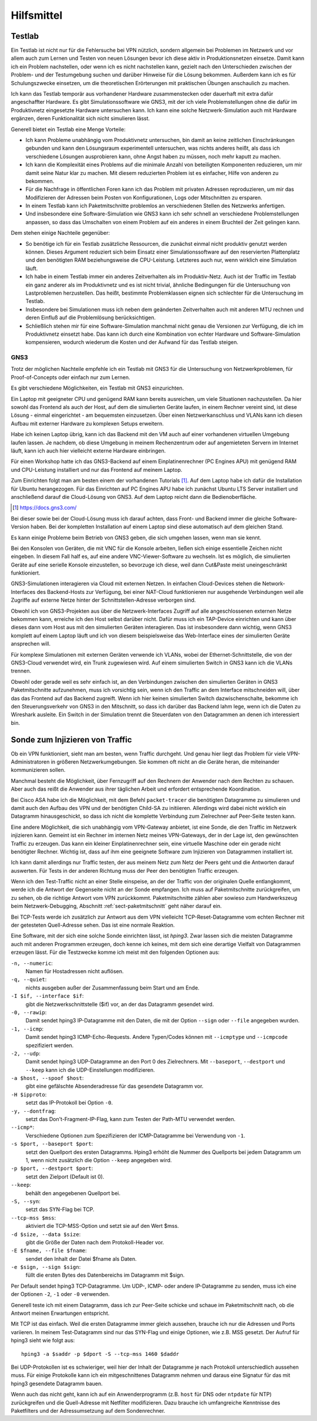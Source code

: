 
Hilfsmittel
===========

Testlab
-------

Ein Testlab ist nicht nur für die Fehlersuche bei VPN nützlich,
sondern allgemein bei Problemen im Netzwerk
und vor allem auch zum Lernen und Testen von neuen Lösungen
bevor ich diese aktiv in Produktionsnetzen einsetze.
Damit kann ich ein Problem nachstellen,
oder wenn ich es nicht nachstellen kann,
gezielt nach den Unterschieden
zwischen der Problem- und der Testumgebung suchen
und darüber Hinweise für die Lösung bekommen.
Außerdem kann ich es für Schulungszwecke einsetzen,
um die theoretischen Erörterungen
mit praktischen Übungen anschaulich zu machen.

Ich kann das Testlab temporär aus vorhandener Hardware zusammenstecken
oder dauerhaft mit extra dafür angeschaffter Hardware.
Es gibt Simulationssoftware wie GNS3,
mit der ich viele Problemstellungen ohne die dafür im
Produktivnetz eingesetzte Hardware untersuchen kann.
Ich kann eine solche Netzwerk-Simulation auch mit Hardware ergänzen,
deren Funktionalität sich nicht simulieren lässt.

Generell bietet ein Testlab eine Menge Vorteile:

* Ich kann Probleme unabhängig vom Produktivnetz untersuchen,
  bin damit an keine zeitlichen Einschränkungen gebunden
  und kann den Lösungsraum experimentell untersuchen,
  was nichts anderes heißt,
  als dass ich verschiedene Lösungen ausprobieren kann,
  ohne Angst haben zu müssen,
  noch mehr kaputt zu machen.

* Ich kann die Komplexität eines Problems
  auf die minimale Anzahl von beteiligten Komponenten reduzieren,
  um mir damit seine Natur klar zu machen.
  Mit diesem reduzierten Problem ist es einfacher,
  Hilfe von anderen zu bekommen.

* Für die Nachfrage in öffentlichen Foren kann ich das Problem
  mit privaten Adressen reproduzieren,
  um mir das Modifizieren der Adressen
  beim Posten von Konfigurationen, Logs oder Mitschnitten zu ersparen.

* In einem Testlab kann ich Paketmitschnitte problemlos an verschiedenen
  Stellen des Netzwerks anfertigen.

* Und insbesondere eine Software-Simulation wie GNS3 kann ich sehr
  schnell an verschiedene Problemstellungen anpassen, so dass das
  Umschalten von einem Problem auf ein anderes in einem Bruchteil der
  Zeit gelingen kann.

Dem stehen einige Nachteile gegenüber:

* So benötige ich für ein Testlab zusätzliche Ressourcen,
  die zunächst einmal nicht produktiv genutzt werden können.
  Dieses Argument reduziert sich beim Einsatz einer Simulationssoftware
  auf den reservierten Plattenplatz und den benötigten RAM
  beziehungsweise die CPU-Leistung.
  Letzteres auch nur, wenn wirklich eine Simulation läuft.

* Ich habe in einem Testlab immer ein anderes Zeitverhalten als im
  Produktiv-Netz. Auch ist der Traffic im Testlab ein ganz anderer als
  im Produktivnetz und es ist nicht trivial, ähnliche Bedingungen für
  die Untersuchung von Lastproblemen herzustellen. Das heißt, bestimmte
  Problemklassen eignen sich schlechter für die Untersuchung im Testlab.

* Insbesondere bei Simulationen muss ich neben dem geänderten
  Zeitverhalten auch mit anderen MTU rechnen und deren Einfluß auf die
  Problemlösung berücksichtigen.

* Schließlich stehen mir für eine Software-Simulation
  manchmal nicht genau die Versionen zur Verfügung,
  die ich im Produktivnetz einsetzt habe.
  Das kann ich durch eine Kombination von echter Hardware und
  Software-Simulation kompensieren, wodurch wiederum die Kosten und der
  Aufwand für das Testlab steigen.

.. index:: GNS3

GNS3
....

Trotz der möglichen Nachteile empfehle ich ein Testlab mit GNS3
für die Untersuchung von Netzwerkproblemen,
für Proof-of-Concepts oder einfach nur zum Lernen.

Es gibt verschiedene Möglichkeiten, ein Testlab mit GNS3 einzurichten.

Ein Laptop mit geeigneter CPU und genügend RAM kann bereits ausreichen,
um viele Situationen nachzustellen. Da hier sowohl das Frontend als auch
der Host, auf dem die simulierten Geräte laufen, in einem Rechner
vereint sind, ist diese Lösung - einmal eingerichtet - am bequemsten
einzusetzen.
Über einen Netzwerkanschluss und VLANs kann ich diesen
Aufbau mit externer Hardware zu komplexen Setups erweitern.

Habe ich keinen Laptop übrig, kann ich das Backend mit den VM auch auf
einer vorhandenen virtuellen Umgebung laufen lassen.
Je nachdem, ob diese Umgebung in meinem Rechenzentrum
oder auf angemieteten Servern im Internet läuft,
kann ich auch hier vielleicht externe Hardware einbringen.

Für einen Workshop hatte ich das GNS3-Backend
auf einem Einplatinenrechner (PC Engines APU)
mit genügend RAM und CPU-Leistung installiert
und nur das Frontend auf meinem Laptop.

Zum Einrichten folgt man am besten einem der vorhandenen Tutorials [#]_.
Auf dem Laptop habe ich dafür die Installation für Ubuntu herangezogen.
Für das Einrichten auf PC Engines APU
habe ich zunächst Ubuntu LTS Server installiert
und anschließend darauf die Cloud-Lösung von GNS3.
Auf dem Laptop reicht dann die Bedienoberfläche.

.. [#]  https://docs.gns3.com/


Bei dieser sowie bei der Cloud-Lösung muss ich darauf achten,
dass Front- und Backend immer die gleiche Software-Version haben.
Bei der kompletten Installation auf einem Laptop
sind diese automatisch auf dem gleichen Stand.

Es kann einige Probleme beim Betrieb von GNS3 geben, die sich umgehen
lassen, wenn man sie kennt.

.. index:: VNC

Bei den Konsolen von Geräten,
die mit VNC für die Konsole arbeiten,
ließen sich einige essentielle Zeichen nicht eingeben.
In diesem Fall half es, auf eine andere VNC-Viewer-Software zu wechseln.
Ist es möglich, die simulierten Geräte auf eine serielle Konsole
einzustellen, so bevorzuge ich diese,
weil dann Cut&Paste meist uneingeschränkt funktioniert.

GNS3-Simulationen interagieren via Cloud mit externen Netzen.
In einfachen Cloud-Devices
stehen die Network-Interfaces des Backend-Hosts zur Verfügung,
bei einer NAT-Cloud funktionieren nur ausgehende Verbindungen
weil alle Zugriffe auf externe Netze
hinter der Schnittstellen-Adresse verborgen sind.

Obwohl ich von GNS3-Projekten aus über die Netzwerk-Interfaces
Zugriff auf alle angeschlossenen externen Netze bekommen kann,
erreiche ich den Host selbst darüber nicht.
Dafür muss ich ein TAP-Device einrichten
und kann über dieses dann vom Host aus
mit den simulierten Geräten interagieren.
Das ist insbesondere dann wichtig,
wenn GNS3 komplett auf einem Laptop läuft und ich von diesem
beispielsweise das Web-Interface
eines der simulierten Geräte ansprechen will.

Für komplexe Simulationen mit externen Geräten verwende ich VLANs,
wobei der Ethernet-Schnittstelle,
die von der GNS3-Cloud verwendet wird, ein Trunk zugewiesen wird.
Auf einem simulierten Switch in GNS3 kann ich die VLANs trennen.

Obwohl oder gerade weil es sehr einfach ist,
an den Verbindungen zwischen den simulierten Geräten
in GNS3 Paketmitschnitte aufzunehmen, muss ich vorsichtig sein,
wenn ich den Traffic an dem Interface mitschneiden will, über das das
Frontend auf das Backend zugreift.
Wenn ich hier keinen simulierten Switch dazwischenschalte,
bekomme ich den Steuerungsverkehr von GNS3 in den Mitschnitt,
so dass ich darüber das Backend lahm lege,
wenn ich die Daten zu Wireshark ausleite.
Ein Switch in der Simulation trennt die Steuerdaten von
den Datagrammen an denen ich interessiert bin.

Sonde zum Injizieren von Traffic
--------------------------------

Ob ein VPN funktioniert, sieht man am besten, wenn Traffic durchgeht.
Und genau hier liegt das Problem für viele VPN-Administratoren in
größeren Netzwerkumgebungen. Sie kommen oft nicht an die Geräte heran,
die miteinander kommunizieren sollen.

Manchmal besteht die Möglichkeit, über Fernzugriff auf den Rechnern der
Anwender nach dem Rechten zu schauen.
Aber auch das reißt die Anwender aus ihrer täglichen Arbeit
und erfordert entsprechende Koordination.

.. index:: Child-SA

Bei Cisco ASA habe ich die Möglichkeit, mit dem Befehl ``packet-tracer``
die benötigten Datagramme zu simulieren und damit auch den Aufbau des
VPN und der benötigten Child-SA zu initiieren. Allerdings wird dabei
nicht wirklich ein Datagramm hinausgeschickt, so dass ich nicht die
komplette Verbindung zum Zielrechner auf Peer-Seite testen kann.

Eine andere Möglichkeit, die sich unabhängig vom VPN-Gateway anbietet,
ist eine Sonde, die den Traffic im Netzwerk injizieren kann.
Gemeint ist ein Rechner im internen Netz meines VPN-Gateways, der in der
Lage ist, den gewünschten Traffic zu erzeugen.
Das kann ein kleiner Einplatinenrechner sein,
eine virtuelle Maschine oder ein gerade nicht benötigter Rechner.
Wichtig ist, dass auf ihm eine
geeignete Software zum Injizieren von Datagrammen installiert ist.

Ich kann damit allerdings nur Traffic testen, der aus meinem Netz zum
Netz der Peers geht und die Antworten darauf auswerten.
Für Tests in der anderen Richtung
muss der Peer den benötigten Traffic erzeugen.

Wenn ich den Test-Traffic nicht an einer Stelle einspeise,
an der der Traffic von der originalen Quelle entlangkommt,
werde ich die Antwort der Gegenseite nicht an der Sonde empfangen.
Ich muss auf Paketmitschnitte zurückgreifen,
um zu sehen, ob die richtige Antwort vom VPN zurückkommt.
Paketmitschnitte zählen aber sowieso zum Handwerkszeug
beim Netzwerk-Debugging,
Abschnitt :ref:`sect-paketmitschnitt` geht näher darauf ein.

Bei TCP-Tests werde ich zusätzlich zur Antwort aus dem VPN
vielleicht TCP-Reset-Datagramme vom echten Rechner
mit der getesteten Quell-Adresse sehen.
Das ist eine normale Reaktion.

.. index:: hping3

Eine Software, mit der sich eine solche Sonde einrichten lässt,
ist *hping3*.
Zwar lassen sich die meisten Datagramme auch mit anderen Programmen erzeugen,
doch kenne ich keines,
mit dem sich eine derartige Vielfalt von Datagrammen erzeugen lässt.
Für die Testzwecke komme ich meist mit den folgenden Optionen aus:

``-n, --numeric``:
  Namen für Hostadressen nicht auflösen.

``-q, --quiet``:
  nichts ausgeben außer der Zusammenfassung beim Start und am Ende.

``-I $if, --interface $if``:
  gibt die Netzwerkschnittstelle ($if) vor, an der das Datagramm
  gesendet wird.

``-0, --rawip``:
  Damit sendet hping3 IP-Datagramme mit den Daten, die mit der Option
  ``--sign`` oder ``--file`` angegeben wurden.

``-1, --icmp``:
  Damit sendet hping3 ICMP-Echo-Requests. Andere Typen/Codes können mit
  ``--icmptype`` und ``--icmpcode`` spezifiziert werden.

``-2, --udp``:
  Damit sendet hping3 UDP-Datagramme an den Port 0 des Zielrechners.
  Mit ``--baseport``, ``--destport`` und ``--keep``
  kann ich die UDP-Einstellungen modifizieren.

``-a $host, --spoof $host``:
  gibt eine gefälschte Absenderadresse für das gesendete Datagramm vor.

``-H $ipproto``:
  setzt das IP-Protokoll bei Option ``-0``.

``-y, --dontfrag``:
  setzt das Don't-Fragment-IP-Flag, kann zum Testen der Path-MTU
  verwendet werden.

``--icmp*``:
  Verschiedene Optionen zum Spezifizieren der ICMP-Datagramme
  bei Verwendung von ``-1``.

``-s $port, --baseport $port``:
  setzt den Quellport des ersten Datagramms. Hping3 erhöht die
  Nummer des Quellports bei jedem Datagramm um 1, wenn nicht zusätzlich die
  Option ``--keep`` angegeben wird.

``-p $port, --destport $port``:
  setzt den Zielport (Default ist 0).

``--keep``:
  behält den angegebenen Quellport bei.

``-S, --syn``:
  setzt das SYN-Flag bei TCP.

``--tcp-mss $mss``:
  aktiviert die TCP-MSS-Option und setzt sie auf den Wert $mss.

``-d $size, --data $size``:
  gibt die Größe der Daten nach dem Protokoll-Header vor.

``-E $fname, --file $fname``:
  sendet den Inhalt der Datei $fname als Daten.

``-e $sign, --sign $sign``:
  füllt die ersten Bytes des Datenbereichs im Datagramm mit $sign.

Per Default sendet hping3 TCP-Datagramme. Um UDP-, ICMP- oder andere
IP-Datagramme zu senden, muss ich eine der Optionen ``-2``, ``-1`` oder
``-0`` verwenden.

Generell teste ich mit einem Datagramm, dass ich zur Peer-Seite schicke
und schaue im Paketmitschnitt nach, ob die Antwort meinen Erwartungen
entspricht.

Mit TCP ist das einfach.
Weil die ersten Datagramme immer gleich aussehen,
brauche ich nur die Adressen und Ports variieren.
In meinem Test-Datagramm sind nur das SYN-Flag und einige Optionen,
wie z.B. MSS gesetzt.
Der Aufruf für hping3 sieht wie folgt aus::

   hping3 -a $saddr -p $dport -S --tcp-mss 1460 $daddr

Bei UDP-Protokollen ist es schwieriger,
weil hier der Inhalt
der Datagramme je nach Protokoll unterschiedlich aussehen muss.
Für einige Protokolle kann ich ein mitgeschnittenes Datagramm nehmen
und daraus eine Signatur für das mit hping3 gesendete Datagramm bauen.

Wenn auch das nicht geht, kann ich auf ein Anwenderprogramm
(z.B. ``host`` für DNS oder ``ntpdate`` für NTP) zurückgreifen
und die Quell-Adresse mit Netfilter modifizieren.
Dazu brauche ich umfangreiche Kenntnisse des Paketfilters
und der Adressumsetzung auf dem Sondenrechner.

